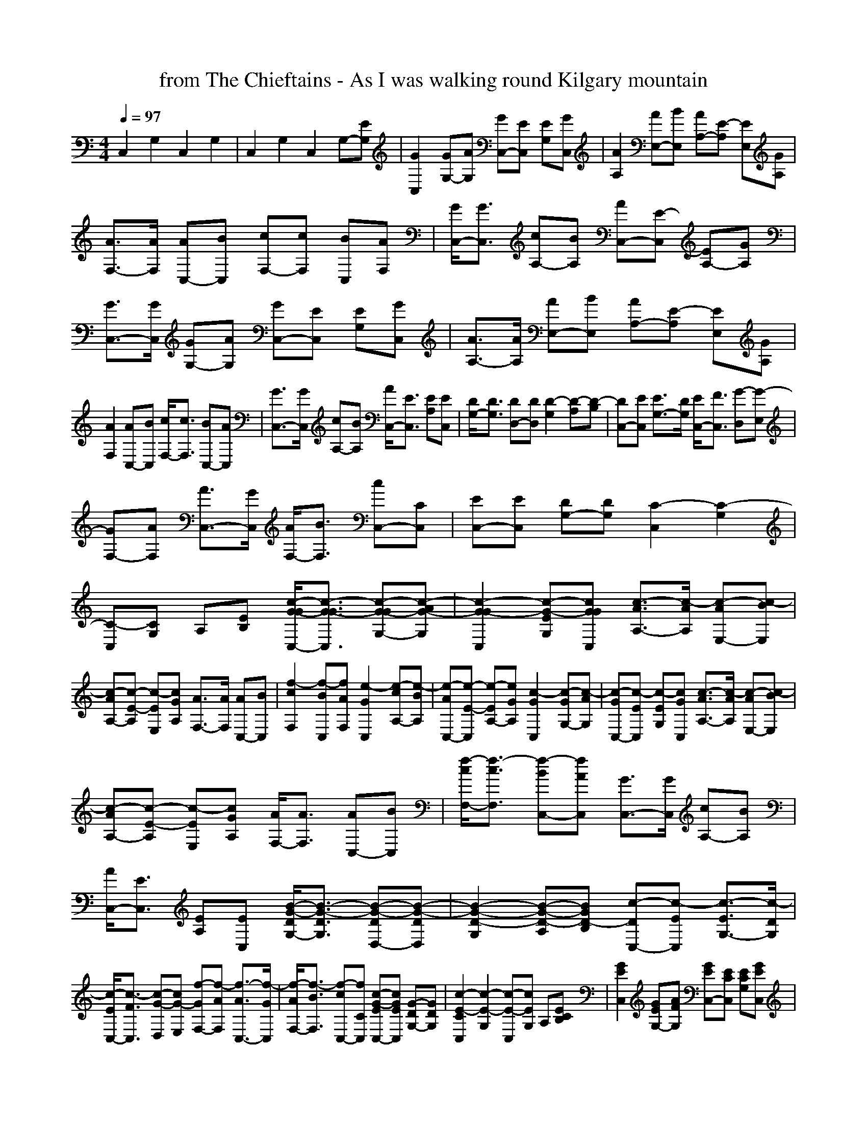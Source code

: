 X:1
T: from The Chieftains - As I was walking round Kilgary mountain
M: 4/4
L: 1/8
Q:1/4=97
K:C % 0 sharps
C,2 G,2 C,2 G,2| \
C,2 G,2 C,2 G,-[EG,]| \
[G2C,2] [GG,-][AG,] [GC,-][EC,] [EG,][GC,]| \
[A2A,2] [AE,-][BE,] [AA,-][E-A,] [EE,][GA,]|
[A3/2F,3/2-][A/2F,/2] [AC,-][BC,] [cF,-][cF,] [BC,][AF,]| \
[G/2C,/2-][G3/2C,3/2] [cA,-][BA,] [AC,-][E-C,] [EA,-][GA,]| \
[G3/2C,3/2-][G/2C,/2] [GG,-][AG,] [GC,-][EC,] [EG,][GC,]| \
[A3/2A,3/2-][A/2A,/2] [AE,-][BE,] [AA,-][E-A,] [EE,][GA,]|
[A2F,2] [AC,-][BC,] [c/2F,/2-][c3/2F,3/2] [BC,-][AC,]| \
[G3/2C,3/2-][G/2C,/2] [cA,-][BA,] [A/2C,/2-][E3/2C,3/2] [EA,][EC,]| \
[D/2G,/2-][D3/2G,3/2] [DD,-][DD,] [D2-G,2] [D-A,][D-B,]| \
[DC,-][EC,] [E3/2G,3/2-][D/2G,/2] [E/2C,/2-][F3/2C,3/2] [G-D,][G-E,]|
[GF,-][AF,] [A3/2C,3/2-][G/2C,/2] [A/2F,/2-][B3/2F,3/2] [cC,-][CC,]| \
[EC,-][EC,] [DG,-][DG,] [C2-C,2] [C2-G,2]| \
[C-C,][CG,] A,[EB,] [c/2-G/2-G/2C,/2-][c3/2-G3/2-G3/2C,3/2] [c-G-GG,-][c-AG-G,]| \
[c2-G2-G2C,2] [c-G-EG,][cGGC,] [c3/2-A3/2A,3/2-][c/2-A/2A,/2] [c-AE,-][c-BE,]|
[c-AA,-][c-E-A,] [c-EE,][cGA,] [A3/2F,3/2-][A/2F,/2] [AC,-][BC,]| \
[f2-c2F,2] [f-BC,][fAF,] [e2-G2C,2] [e-cA,-][e-BA,]| \
[e-AC,-][e-E-C,] [e-EA,-][eGA,] [c2-G2C,2] [c-GG,-][c-AG,]| \
[c-GC,-][c-EC,] [c-EG,][cGC,] [c3/2-A3/2A,3/2-][c/2-A/2A,/2] [c-AE,-][c-BE,]|
[c-AA,-][c-E-A,] [c-EE,][cGA,] [A/2F,/2-][A3/2F,3/2] [AC,-][BC,]| \
[f/2-c/2F,/2-][f3/2-c3/2F,3/2] [f-BC,-][fAC,] [G3/2C,3/2-][G/2C,/2] [cA,-][BA,]| \
[A/2C,/2-][E3/2C,3/2] [EA,][EC,] [B/2-G/2-D/2G,/2-][B3/2-G3/2-D3/2G,3/2] [B-G-DD,-][B-G-DD,]| \
[B2-G2-D2-G,2] [B-G-D-A,][BGD-B,] [c-DC,-][c-EC,] [c3/2-E3/2G,3/2-][c/2-D/2G,/2]|
[c/2-E/2C,/2-][c3/2-F3/2C,3/2] [c-G-D,][cG-E,] [f-GF,-][f-AF,] [f3/2-A3/2C,3/2-][f/2-G/2C,/2]| \
[f/2-A/2F,/2-][f3/2-B3/2F,3/2] [f-cC,-][fCC,] [c-G-EC,-][cGEC,] [G-DG,-][GDG,]| \
[c2-E2-C2C,2] [c2-E2-G,2] [c-E-C,][cEG,] A,[ECB,]| \
[G2E2C,2] [GEG,-][AFG,] [GEC,-][ECC,] [ECG,][GEC,]|
[A3/2E3/2A,3/2-][A/2E/2A,/2] [AEE,-][BGE,] [AEA,-][E-C-A,] [ECE,][GEA,]| \
[A2F2F,2] [AFC,-][BGC,] [cAF,-][cAF,] [BGC,][AFF,]| \
[G3/2E3/2C,3/2-][G/2E/2C,/2] [cGA,-][BGA,] [AEC,-][E-C-C,] [ECA,-][GEA,]| \
[G/2E/2C,/2-][G3/2E3/2C,3/2] [GEG,-][AEG,] [GEC,-][ECC,] [ECG,][GEC,]|
[A3/2E3/2A,3/2-][A/2E/2A,/2] [AEE,-][BGE,] [AEA,-][E-C-A,] [ECE,][GEA,]| \
[A3/2F3/2F,3/2-][A/2F/2F,/2] [AFC,-][BGC,] [cAF,-][cAF,] [BGC,-][AFC,]| \
[GCC,-][GCC,] [cGA,-][BGA,] [A/2E/2C,/2-][E3/2C3/2C,3/2] [ECA,][ECC,]| \
[D/2B,/2G,/2-][D3/2B,3/2G,3/2] [DB,D,-][DB,D,] [D2-B,2-G,2] [D-B,-A,][D-B,-B,]|
[DB,C,-][ECC,] [E3/2C3/2G,3/2-][D/2B,/2G,/2] [E/2C/2C,/2-][F3/2D3/2C,3/2] [G-E-D,][G-E-E,]| \
[GEF,-][AFF,] [A3/2F3/2C,3/2-][G/2E/2C,/2] [A/2F/2F,/2-][B3/2G3/2F,3/2] [cAC,-][CG,C,]| \
[EG,C,-][EG,C,] [DF,G,-][DF,G,] [C2-E,2-C,2] [C2-E,2-G,2]| \
[C-E,-C,][CE,G,] A,[ECB,] [GEC,-][GEC,] [GEG,-][AFG,]|
[GEC,-][E-C-C,] [ECG,][GEC,] [A2E2A,2] [AEE,-][BGE,]| \
[AEA,-][E-C-A,] [ECE,][GEA,] [A3/2F3/2F,3/2-][A/2F/2F,/2] [AFC,-][BGC,]| \
[c2A2F,2] [BGC,][AFF,] [G3/2E3/2C,3/2-][G/2E/2C,/2] [cGA,-][BGA,]| \
[AEC,-][E-C-C,] [ECA,-][GEA,] [G2E2C,2] [GEG,-][AEG,]|
[GEC,-][ECC,] [ECG,][GEC,] [A3/2E3/2A,3/2-][A/2E/2A,/2] [AEE,-][BGE,]| \
[AEA,-][E-C-A,] [ECE,][GEA,] [A/2F/2F,/2-][A3/2F3/2F,3/2] [AFC,-][BGC,]| \
[c/2A/2F,/2-][c3/2A3/2F,3/2] [BGC,-][AFC,] [GEC,-][GEC,] [cGA,-][BGA,]| \
[A/2E/2C,/2-][E3/2C3/2C,3/2] [ECA,][ECC,] [D/2B,/2G,/2-][D3/2B,3/2G,3/2] [DB,D,-][DB,D,]|
[D2-B,2-G,2] [D-B,-A,][D-B,-B,] [DB,C,-][ECC,] [E3/2C3/2G,3/2-][D/2B,/2G,/2]| \
[E/2C/2C,/2-][F3/2D3/2C,3/2] [G-E-D,][G-E-E,] [GEF,-][AFF,] [A3/2F3/2C,3/2-][G/2E/2C,/2]| \
[A/2F/2F,/2-][B3/2G3/2F,3/2] [cAC,-][CG,C,] [EG,C,-][EG,C,] [DF,G,-][DF,G,]| \
[C2-E,2-C,2] [C2-E,2-G,2] [C-E,-C,][CE,G,] A,[ECB,]|
[G2E2C,2] [GEG,-][AFG,] [G2E2C,2] [ECG,][GEC,]| \
[A2E2A,2] [A3/2E3/2E,3/2-][B/2G/2E,/2] [AEA,-][E-C-A,] [ECE,][GEA,]| \
[A2F2F,2] [AFC,-][BGC,] [c2A2F,2] [BGC,][AFF,]| \
[G3/2E3/2C,3/2-][G/2E/2C,/2] [cGA,-][BGA,] [AEC,-][E-C-C,] [ECA,-][GEA,]|
[G3/2E3/2C,3/2-][G/2E/2C,/2] [GEG,-][AEG,] [G2E2C,2] [ECG,][GEC,]| \
[A2E2A,2] [A3/2E3/2E,3/2-][B/2G/2E,/2] [AEA,-][E-C-A,] [ECE,][GEA,]| \
[A/2F/2F,/2-][A3/2F3/2F,3/2] [AFC,-][BGC,] [c2A2F,2] [BGC,-][AFC,]| \
[G3/2C3/2C,3/2-][G/2C/2C,/2] [cGA,-][BGA,] [A/2E/2C,/2-][E3/2C3/2C,3/2] [ECA,][ECC,]|
[D/2B,/2G,/2-][D3/2B,3/2G,3/2] [DB,D,-][DB,D,] [D2-B,2-G,2] [D-B,-A,][D-B,-B,]| \
[DB,C,-][ECC,] [E3/2C3/2G,3/2-][D/2B,/2G,/2] [E/2C/2C,/2-][F3/2D3/2C,3/2] [G-E-D,][G-E-E,]| \
[GEF,-][AFF,] [A3/2F3/2C,3/2-][G/2E/2C,/2] [A/2F/2F,/2-][B3/2G3/2F,3/2] [cAC,-][CG,C,]| \
[EG,C,-][EG,C,] [DF,G,-][DF,G,] [C2-E,2-C,2] [C2-E,2-G,2]|
[C2E,2C,2] [ECA,][ECC,] [D/2B,/2G,/2-][D3/2B,3/2G,3/2] [DB,D,-][DB,D,]| \
[D2-B,2-G,2] [D-B,-A,][D-B,-B,] [DB,C,-][ECC,] [E3/2C3/2G,3/2-][D/2B,/2G,/2]| \
[E/2C/2C,/2-][F3/2D3/2C,3/2] [G-E-D,][G-E-E,] [GEF,-][AFF,] [A3/2F3/2C,3/2-][G/2E/2C,/2]| \
[A/2F/2F,/2-][B3/2G3/2F,3/2] [cAC,-][dFC,] [eGC,-][eGC,] [dFG,-][dFG,]|
[c2-E2-C,2] [c2-E2-G,2] [c2-E2-C,2] [c2E2G,2]| \
C,2 G,2 [c4-E4-C,4-]|[c2E2C,2]

